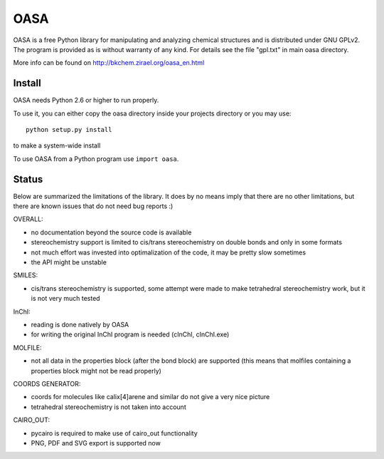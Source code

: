 OASA
====

OASA is a free Python library for manipulating and analyzing chemical
structures and is distributed under GNU GPLv2. The program is provided as is
without warranty of any kind. For details see the file "gpl.txt" in main oasa
directory.

More info can be found on http://bkchem.zirael.org/oasa_en.html

Install
-------

OASA needs Python 2.6 or higher to run properly.

To use it, you can either copy the oasa directory inside your projects directory
or you may use::

    python setup.py install

to make a system-wide install

To use OASA from a Python program use ``import oasa``.


Status
------

Below are summarized the limitations of the library. It does by no means imply that there
are no other limitations, but there are known issues that do not need bug reports :)


OVERALL:

- no documentation beyond the source code is available
- stereochemistry support is limited to cis/trans stereochemistry on double bonds
  and only in some formats
- not much effort was invested into optimalization of the code, it may be pretty slow sometimes
- the API might be unstable


SMILES:

- cis/trans stereochemistry is supported, some attempt were made to make tetrahedral stereochemistry
  work, but it is not very much tested


InChI:

- reading is done natively by OASA
- for writing the original InChI program is needed (cInChI, cInChI.exe)


MOLFILE:

- not all data in the properties block (after the bond block) are supported
  (this means that molfiles containing a properties block might not be read properly)


COORDS GENERATOR:

- coords for molecules like calix[4]arene and similar do not give a very nice picture
- tetrahedral stereochemistry is not taken into account


CAIRO_OUT:

- pycairo is required to make use of cairo_out functionality
- PNG, PDF and SVG export is supported now
